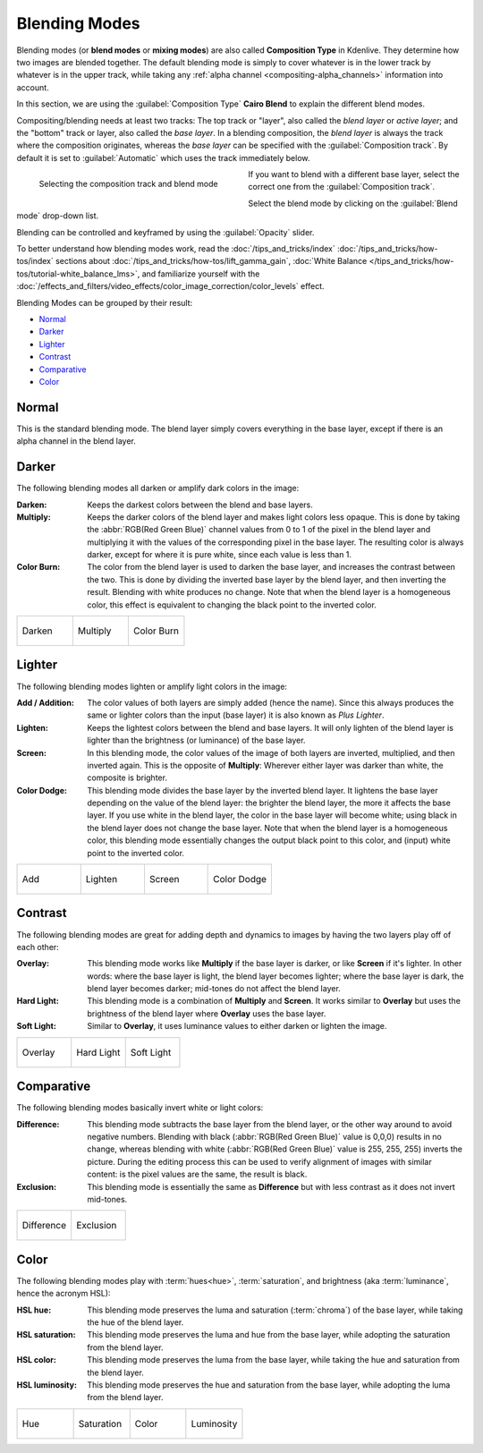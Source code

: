 .. meta::
   :description: Kdenlive Documentation - Compositing: Blending Modes
   :keywords: KDE, Kdenlive, documentation, user manual, video editor, open source, free, learn, easy, compositing, blending modes

.. metadata-placeholder

   :authors: - Bernd Jordan (https://discuss.kde.org/u/berndmj)

   :license: Creative Commons License SA 4.0


.. _compositing-blending_modes:

==============
Blending Modes
==============

Blending modes (or **blend modes** or **mixing modes**) are also called **Composition Type** in Kdenlive. They determine how two images are blended together. The default blending mode is simply to cover whatever is in the lower track by whatever is in the upper track, while taking any :ref:`alpha channel <compositing-alpha_channels>` information into account.

In this section, we are using the :guilabel:`Composition Type` **Cairo Blend** to explain the different blend modes.

Compositing/blending needs at least two tracks: The top track or "layer", also called the *blend layer* or *active layer*; and the "bottom" track or layer, also called the *base layer*. In a blending composition, the *blend layer* is always the track where the composition originates, whereas the *base layer* can be specified with the :guilabel:`Composition track`. By default it is set to :guilabel:`Automatic` which uses the track immediately below.

.. container:: clear-both

   .. figure:: /images/effects_and_compositions/cairo_blend-blend_mode.gif
     :width: 360px
     :figwidth: 360px
     :align: left

     Selecting the composition track and blend mode

   If you want to blend with a different base layer, select the correct one from the :guilabel:`Composition track`.
   
   Select the blend mode by clicking on the :guilabel:`Blend mode` drop-down list.

   Blending can be controlled and keyframed by using the :guilabel:`Opacity` slider.

.. rst-class:: clear-both

To better understand how blending modes work, read the :doc:`/tips_and_tricks/index` :doc:`/tips_and_tricks/how-tos/index` sections about :doc:`/tips_and_tricks/how-tos/lift_gamma_gain`, :doc:`White Balance </tips_and_tricks/how-tos/tutorial-white_balance_lms>`, and familiarize yourself with the :doc:`/effects_and_filters/video_effects/color_image_correction/color_levels` effect.

Blending Modes can be grouped by their result:

* Normal_
* Darker_
* Lighter_
* Contrast_
* Comparative_
* Color_

.. _blending_modes-normal:

Normal
======

This is the standard blending mode. The blend layer simply covers everything in the base layer, except if there is an alpha channel in the blend layer.

.. _blending_modes-dissolve:

.. Dissolve
  ========

  While this is one of the compositions mostly used for a transition, it is considered a blend mode. It takes random pixels from both layers, where most pixels are taken from the blend layer if it has a higher opacity than the base layer, while most pixels are taken from the base layer if it has a lower opacity than the blend layer. Since there will be no anti-aliasing, the resulting image may look grainy and harsh.


.. _blending_modes-group_darker:

Darker
======

The following blending modes all darken or amplify dark colors in the image:

:Darken:
   Keeps the darkest colors between the blend and base layers.

:Multiply:
   Keeps the darker colors of the blend layer and makes light colors less opaque. This is done by taking the :abbr:`RGB(Red Green Blue)` channel values from 0 to 1 of the pixel in the blend layer and multiplying it with the values of the corresponding pixel in the base layer. The resulting color is always darker, except for where it is pure white, since each value is less than 1.

:Color Burn:
   The color from the blend layer is used to darken the base layer, and increases the contrast between the two. This is done by dividing the inverted base layer by the blend layer, and then inverting the result. Blending with white produces no change. Note that when the blend layer is a homogeneous color, this effect is equivalent to changing the black point to the inverted color.

.. list-table:: 
   :widths: 33 33 33
   :class: table-wrap

   * - .. figure:: /images/effects_and_compositions/blending_modes-darken.webp
          :width: 100%
          :align: center

          Darken

     - .. figure:: /images/effects_and_compositions/blending_modes-multiply.webp
          :width: 100%
          :align: center

          Multiply
          
     - .. figure:: /images/effects_and_compositions/blending_modes-color_burn.webp
          :width: 100%
          :align: center

          Color Burn


.. _blending_modes-group_lighter:

Lighter
=======

The following blending modes lighten or amplify light colors in the image:

:Add / Addition:
   The color values of both layers are simply added (hence the name). Since this always produces the same or lighter colors than the input (base layer) it is also known as *Plus Lighter*.

:Lighten:
   Keeps the lightest colors between the blend and base layers. It will only lighten of the blend layer is lighter than the brightness (or luminance) of the base layer.

:Screen:
   In this blending mode, the color values of the image of both layers are inverted, multiplied, and then inverted again. This is the opposite of **Multiply**: Wherever either layer was darker than white, the composite is brighter.

:Color Dodge:
   This blending mode divides the base layer by the inverted blend layer. It lightens the base layer depending on the value of the blend layer: the brighter the blend layer, the more it affects the base layer. If you use white in the blend layer, the color in the base layer will become white; using black in the blend layer does not change the base layer. Note that when the blend layer is a homogeneous color, this blending mode essentially changes the output black point to this color, and (input) white point to the inverted color.

.. list-table:: 
   :widths: 25 25 25 25
   :class: table-wrap

   * - .. figure:: /images/effects_and_compositions/blending_modes-add.webp
          :width: 100%
          :align: center

          Add

     - .. figure:: /images/effects_and_compositions/blending_modes-lighten.webp
          :width: 100%
          :align: center

          Lighten
          
     - .. figure:: /images/effects_and_compositions/blending_modes-screen.webp
          :width: 100%
          :align: center

          Screen
          
     - .. figure:: /images/effects_and_compositions/blending_modes-color_dodge.webp
          :width: 100%
          :align: center

          Color Dodge
 

.. _blending_modes-group_contrast:

Contrast
========

The following blending modes are great for adding depth and dynamics to images by having the two layers play off of each other:

:Overlay:
   This blending mode works like **Multiply** if the base layer is darker, or like **Screen** if it's lighter. In other words: where the base layer is light, the blend layer becomes lighter; where the base layer is dark, the blend layer becomes darker; mid-tones do not affect the blend layer.

:Hard Light:
   This blending mode is a combination of **Multiply** and **Screen**. It works similar to **Overlay** but uses the brightness of the blend layer where **Overlay** uses the base layer.

:Soft Light:
   Similar to **Overlay**, it uses luminance values to either darken or lighten the image.

.. list-table:: 
   :widths: 33 33 33
   :class: table-wrap

   * - .. figure:: /images/effects_and_compositions/blending_modes-overlay.webp
          :width: 100%
          :align: center

          Overlay

     - .. figure:: /images/effects_and_compositions/blending_modes-hard_light.webp
          :width: 100%
          :align: center

          Hard Light
          
     - .. figure:: /images/effects_and_compositions/blending_modes-soft_light.webp
          :width: 100%
          :align: center

          Soft Light


.. _blending_modes-group_comparative:

Comparative
===========

The following blending modes basically invert white or light colors:

:Difference:
   This blending mode subtracts the base layer from the blend layer, or the other way around to avoid negative numbers. Blending with black (:abbr:`RGB(Red Green Blue)` value is 0,0,0) results in no change, whereas blending with white (:abbr:`RGB(Red Green Blue)` value is 255, 255, 255) inverts the picture.
   During the editing process this can be used to verify alignment of images with similar content: is the pixel values are the same, the result is black.

:Exclusion:
   This blending mode is essentially the same as **Difference** but with less contrast as it does not invert mid-tones.

.. list-table:: 
   :widths: 50 50
   :class: table-wrap

   * - .. figure:: /images/effects_and_compositions/blending_modes-difference.webp
          :width: 100%
          :align: center

          Difference

     - .. figure:: /images/effects_and_compositions/blending_modes-exclusion.webp
          :width: 100%
          :align: center

          Exclusion
          

.. _blending_modes-group_color:

Color
=====

The following blending modes play with :term:`hues<hue>`, :term:`saturation`, and brightness (aka :term:`luminance`, hence the acronym HSL):

:HSL hue:
   This blending mode preserves the luma and saturation (:term:`chroma`) of the base layer, while taking the hue of the blend layer.

:HSL saturation:
   This blending mode preserves the luma and hue from the base layer, while adopting the saturation from the blend layer.

:HSL color:
   This blending mode preserves the luma from the base layer, while taking the hue and saturation from the blend layer.

:HSL luminosity:
   This blending mode preserves the hue and saturation from the base layer, while adopting the luma from the blend layer.

.. list-table:: 
   :widths: 25 25 25 25
   :class: table-wrap

   * - .. figure:: /images/effects_and_compositions/blending_modes-hsl_hue.webp
          :width: 100%
          :align: center

          Hue

     - .. figure:: /images/effects_and_compositions/blending_modes-hsl_saturation.webp
          :width: 100%
          :align: center

          Saturation
          
     - .. figure:: /images/effects_and_compositions/blending_modes-hsl_color.webp
          :width: 100%
          :align: center

          Color
          
     - .. figure:: /images/effects_and_compositions/blending_modes-hsl_luminosity.webp
          :width: 100%
          :align: center

          Luminosity

